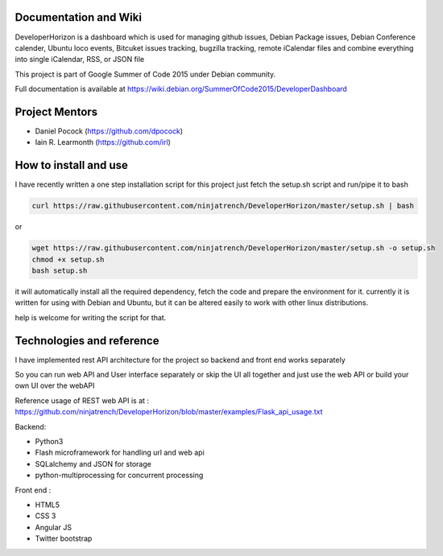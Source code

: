.. image:: https://img.shields.io/badge/build-passing-green.svg
    :target: https://github.com/ninjatrench/DeveloperHorizon

.. image:: https://img.shields.io/badge/version-stable-green.svg
    :target: https://github.com/ninjatrench/DeveloperHorizon

.. image:: https://img.shields.io/badge/with%20love%20from-india-ff69b4.svg
    :alt: Make In India <3


Documentation and Wiki
-------------
DeveloperHorizon is a dashboard which is used for managing github issues, Debian Package issues, Debian Conference calender, Ubuntu loco events, Bitcuket issues tracking, bugzilla tracking, remote iCalendar files and
combine everything into single iCalendar, RSS, or JSON file

This project is part of Google Summer of Code 2015 under Debian community.

Full documentation is available at https://wiki.debian.org/SummerOfCode2015/DeveloperDashboard

Project Mentors
-------------
- Daniel Pocock (https://github.com/dpocock)
- Iain R. Learmonth (https://github.com/irl)

How to install and use
-------------
I have recently written a one step installation script for this project
just fetch the setup.sh script and run/pipe it to bash

.. code-block:: pycon

    curl https://raw.githubusercontent.com/ninjatrench/DeveloperHorizon/master/setup.sh | bash
    
    
or

.. code-block:: pycon

    wget https://raw.githubusercontent.com/ninjatrench/DeveloperHorizon/master/setup.sh -o setup.sh
    chmod +x setup.sh
    bash setup.sh
    
it will automatically install all the required dependency, fetch the code and prepare the environment for it.
currently it is written for using with Debian and Ubuntu, but it can be altered easily to work with other linux distributions.

help is welcome for writing the script for that.

Technologies and reference
-------------
I have implemented rest API architecture for the project
so backend and front end works separately

So you can run web API and User interface separately
or skip the UI all together and just use the web API
or build your own UI over the webAPI

Reference usage of REST web API is at : https://github.com/ninjatrench/DeveloperHorizon/blob/master/examples/Flask_api_usage.txt

Backend:

- Python3
- Flash microframework for handling url and web api
- SQLalchemy and JSON for storage
- python-multiprocessing for concurrent processing

Front end :

- HTML5
- CSS 3
- Angular JS
- Twitter bootstrap
